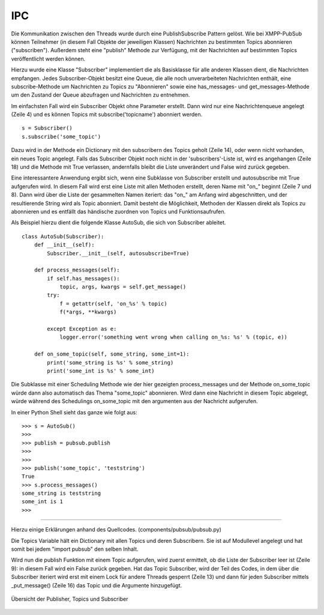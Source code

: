 .. implementierung:

IPC
===

Die Kommunikation zwischen den Threads wurde durch eine PublishSubscribe Pattern gelöst.
Wie bei XMPP-PubSub können Teilnehmer (in diesem Fall Objekte der jeweiligen Klassen) Nachrichten zu bestimmten Topics abonnieren ("subscriben"). Außerdem steht eine "publish" Methode zur Verfügung, mit der Nachrichten auf bestimmten Topics veröffentlicht werden können.

.. todo::

    link xmpp pubsub

Hierzu wurde eine Klasse "Subscriber" implementiert die als Basisklasse für alle anderen Klassen dient, die Nachrichten empfangen.
Jedes Subscriber-Objekt besitzt eine Queue, die alle noch unverarbeiteten Nachrichten enthält, eine subscribe-Methode um Nachrichten zu Topics zu "Abonnieren" sowie eine has_messages- und get_messages-Methode um den Zustand der Queue abzufragen und Nachrichten zu entnehmen.


.. code-block:: python
   :linenos:
   :caption: pubsub.py Subscriber Klasse (__init__)
   :name: pubsub-py-subscriber-init

    class Subscriber:
        def __init__(self, name='', autosubscribe=False):
            # [...]
            self.queue = queue.Queue()
            # [...]
            if autosubscribe:
                listen_to = [x for x, y in self.__class__.__dict__.items() if
                             (type(y) == FunctionType and x.startswith('on_'))]
                for l in listen_to:
                    self.subscribe(l.split('on_')[1])

        def subscribe(self, topic):
            # [...]
            t = _get_topic(topic)
            # [...]
                if self not in t['subscribers']:
                    # [...]
                    t['subscribers'].append(self)
                    return True
                else:
                    logger.error('already subscribed to %s' % topic)
                    return False
        # [...]


Im einfachsten Fall wird ein Subscriber Objekt ohne Parameter erstellt. Dann wird nur eine Nachrichtenqueue angelegt (Zeile 4) und es können Topics mit subscribe('topicname') abonniert werden.

::

    s = Subscriber()
    s.subscribe('some_topic')

Dazu wird in der Methode ein Dictionary mit den subscribern des Topics geholt (Zeile 14), oder wenn nicht vorhanden, ein neues Topic angelegt.
Falls das Subscriber Objekt noch nicht in der 'subscribers'-Liste ist, wird es angehangen (Zeile 18) und die Methode mit True verlassen, andernfalls bleibt die Liste unverändert und False wird zurück gegeben.

Eine interessantere Anwendung ergibt sich, wenn eine Subklasse von Subscriber erstellt und autosubscribe mit True aufgerufen wird. In diesem Fall wird erst eine Liste mit allen Methoden erstellt, deren Name mit "on_" beginnt (Zeile 7 und 8). Dann wird über die Liste der gesammelten Namen iteriert: das "on_" am Anfang wird abgeschnitten, und der resultierende String wird als Topic abonniert.
Damit besteht die Möglichkeit, Methoden der Klassen direkt als Topics zu abonnieren und es entfällt das händische zuordnen von Topics und Funktionsaufrufen.

Als Beispiel hierzu dient die folgende Klasse AutoSub, die sich von Subscriber ableitet.

::

    class AutoSub(Subscriber):
        def __init__(self):
            Subscriber.__init__(self, autosubscribe=True)

        def process_messages(self):
            if self.has_messages():
                topic, args, kwargs = self.get_message()
            try:
                f = getattr(self, 'on_%s' % topic)
                f(*args, **kwargs)

            except Exception as e:
                logger.error('something went wrong when calling on_%s: %s' % (topic, e))

        def on_some_topic(self, some_string, some_int=1):
            print('some_string is %s' % some_string)
            print('some_int is %s' % some_int)

Die Subklasse mit einer Scheduling Methode wie der hier gezeigten process_messages und der Methode on_some_topic würde dann also automatisch das Thema "some_topic" abonnieren.
Wird dann eine Nachricht in diesem Topic abgelegt, würde während des Schedulings on_some_topic mit den argumenten aus der Nachricht aufgerufen.

In einer Python Shell sieht das ganze wie folgt aus:

::

    >>> s = AutoSub()
    >>>
    >>> publish = pubsub.publish
    >>>
    >>>
    >>> publish('some_topic', 'teststring')
    True
    >>> s.process_messages()
    some_string is teststring
    some_int is 1
    >>>



**********

.. todo::

    ab hier überarbeiten. publish müsste vllt über das subscribe zeugs, damit das verstanden wird.



Hierzu einige Erklärungen anhand des Quellcodes. (components/pubsub/pubsub.py)

.. code-block:: python
   :linenos:
   :caption: pubsub.py publish Funktion
   :name: pubsub-py-publish

    [...]
    topics = {}

    def publish(topic, *args, **kwargs):
        # [...]
        t = _get_topic(topic)
        # [...]

        if not t['subscribers']:
            logger.error('published to topic %s with no subscribers' % topic)
            return False

        with Lock():
            for s in t['subscribers']:
                logger.debug('published message on topic %s: %s %s' % (topic, args, kwargs))
                s._put_message((topic, args, kwargs))
            return True


Die Topics Variable hält ein Dictionary mit allen Topics und deren Subscribern. Sie ist auf Modullevel angelegt und hat somit bei jedem "import pubsub" den selben Inhalt.

Wird nun die publish Funktion mit einem Topic aufgerufen, wird zuerst ermittelt, ob die Liste der Subscriber leer ist (Zeile 9): in diesem Fall wird ein False zurück gegeben.
Hat das Topic Subscriber, wird der Teil des Codes, in dem über die Subscriber iteriert wird erst mit einem Lock für andere Threads gesperrt (Zeile 13) und dann für jeden Subscriber mittels _put_message() (Zeile 16) das Topic und die Argumente hinzugefügt.




.. _overview:

.. figure:: resources/pubsub_overview.png
   :align: center
   :alt: Signalübersicht

   Übersicht der Publisher, Topics und Subscriber



.. todo::

    pubsub (siehe wikipedia publish subscribe pattern)